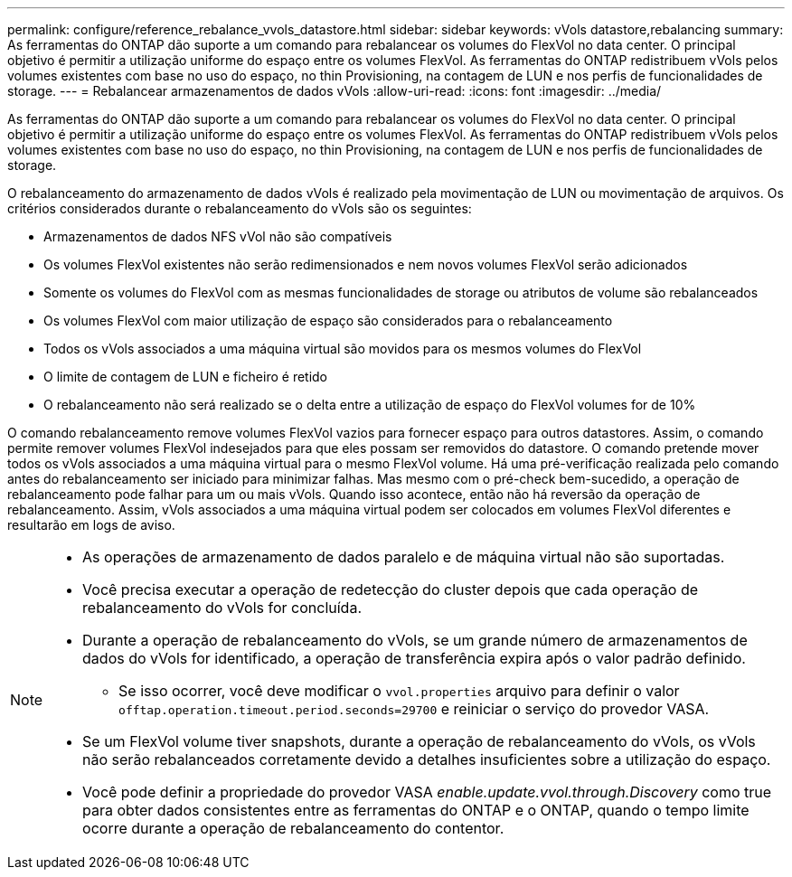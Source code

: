 ---
permalink: configure/reference_rebalance_vvols_datastore.html 
sidebar: sidebar 
keywords: vVols datastore,rebalancing 
summary: As ferramentas do ONTAP dão suporte a um comando para rebalancear os volumes do FlexVol no data center. O principal objetivo é permitir a utilização uniforme do espaço entre os volumes FlexVol. As ferramentas do ONTAP redistribuem vVols pelos volumes existentes com base no uso do espaço, no thin Provisioning, na contagem de LUN e nos perfis de funcionalidades de storage. 
---
= Rebalancear armazenamentos de dados vVols
:allow-uri-read: 
:icons: font
:imagesdir: ../media/


[role="lead"]
As ferramentas do ONTAP dão suporte a um comando para rebalancear os volumes do FlexVol no data center. O principal objetivo é permitir a utilização uniforme do espaço entre os volumes FlexVol. As ferramentas do ONTAP redistribuem vVols pelos volumes existentes com base no uso do espaço, no thin Provisioning, na contagem de LUN e nos perfis de funcionalidades de storage.

O rebalanceamento do armazenamento de dados vVols é realizado pela movimentação de LUN ou movimentação de arquivos. Os critérios considerados durante o rebalanceamento do vVols são os seguintes:

* Armazenamentos de dados NFS vVol não são compatíveis
* Os volumes FlexVol existentes não serão redimensionados e nem novos volumes FlexVol serão adicionados
* Somente os volumes do FlexVol com as mesmas funcionalidades de storage ou atributos de volume são rebalanceados
* Os volumes FlexVol com maior utilização de espaço são considerados para o rebalanceamento
* Todos os vVols associados a uma máquina virtual são movidos para os mesmos volumes do FlexVol
* O limite de contagem de LUN e ficheiro é retido
* O rebalanceamento não será realizado se o delta entre a utilização de espaço do FlexVol volumes for de 10%


O comando rebalanceamento remove volumes FlexVol vazios para fornecer espaço para outros datastores. Assim, o comando permite remover volumes FlexVol indesejados para que eles possam ser removidos do datastore. O comando pretende mover todos os vVols associados a uma máquina virtual para o mesmo FlexVol volume. Há uma pré-verificação realizada pelo comando antes do rebalanceamento ser iniciado para minimizar falhas. Mas mesmo com o pré-check bem-sucedido, a operação de rebalanceamento pode falhar para um ou mais vVols. Quando isso acontece, então não há reversão da operação de rebalanceamento. Assim, vVols associados a uma máquina virtual podem ser colocados em volumes FlexVol diferentes e resultarão em logs de aviso.

[NOTE]
====
* As operações de armazenamento de dados paralelo e de máquina virtual não são suportadas.
* Você precisa executar a operação de redetecção do cluster depois que cada operação de rebalanceamento do vVols for concluída.
* Durante a operação de rebalanceamento do vVols, se um grande número de armazenamentos de dados do vVols for identificado, a operação de transferência expira após o valor padrão definido.
+
** Se isso ocorrer, você deve modificar o `vvol.properties` arquivo para definir o valor `offtap.operation.timeout.period.seconds=29700` e reiniciar o serviço do provedor VASA.


* Se um FlexVol volume tiver snapshots, durante a operação de rebalanceamento do vVols, os vVols não serão rebalanceados corretamente devido a detalhes insuficientes sobre a utilização do espaço.
* Você pode definir a propriedade do provedor VASA _enable.update.vvol.through.Discovery_ como true para obter dados consistentes entre as ferramentas do ONTAP e o ONTAP, quando o tempo limite ocorre durante a operação de rebalanceamento do contentor.


====